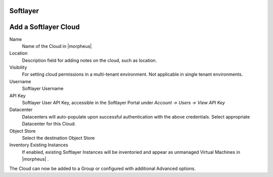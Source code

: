 Softlayer
----------

Add a Softlayer Cloud
---------------------

Name
  Name of the Cloud in |morpheus|
Location
  Description field for adding notes on the cloud, such as location.
Visibility
  For setting cloud permissions in a multi-tenant environment. Not applicable in single tenant environments.
Username
  Softlayer Username
API Key
  Softlayer User API Key, accessible in the Softlayer Portal under `Account -> Users -> View API Key`
Datacenter
  Datacenters will auto-populate upon successful authentication with the above credentials. Select appropriate Datacenter for this Cloud.
Object Store
  Select the destination Object Store
Inventory Existing Instances
  If enabled, existing Softlayer Instances will be inventoried and appear as unmanaged Virtual Machines in |morpheus| .

The Cloud can now be added to a Group or configured with additional Advanced options.

.. .. include:: /integration_guides/advanced_options.rst
